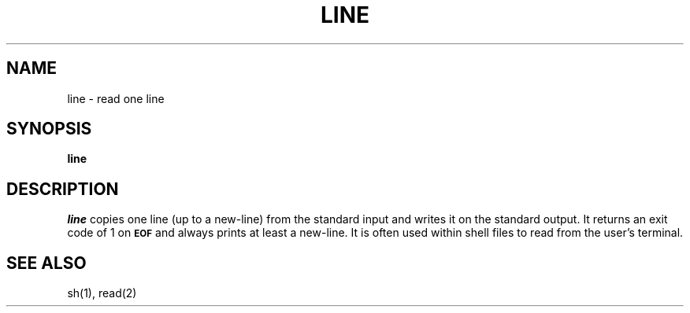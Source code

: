 '\"macro stdmacro
.if n .pH g1.line @(#)line	30.2 of 12/25/85
.nr X
.if \nX=0 .ds x} LINE 1 "User Environment Utilities" "\&"
.if \nX=1 .ds x} LINE 1 "User Environment Utilities"
.if \nX=2 .ds x} LINE 1 "" "\&"
.if \nX=3 .ds x} LINE "" "" "\&"
.TH \*(x}
.SH NAME
line \- read one line
.SH SYNOPSIS
.B line
.SH DESCRIPTION
.I line\^
copies one line (up to a new-line) from the standard
input and writes it on the standard output.
It
returns an exit code of 1 on
.SM
.B EOF
and always
prints at least a new-line.
It is often used within shell files to
read from the user's terminal.
.SH SEE ALSO
sh(1),
read(2)
.\"	@(#)line.1	6.2 of 9/2/83
.Ee
'\".so /pubs/tools/origin.att
